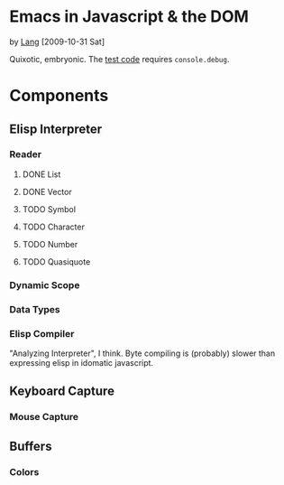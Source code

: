 * Emacs in Javascript & the DOM
by [[file:lang.org][Lang]] [2009-10-31 Sat]

Quixotic, embryonic. The [[http://github.com/langmartin/jsmacs/blob/master/test.html][test code]] requires =console.debug=.

* Components
** Elisp Interpreter
*** Reader
**** DONE List
     CLOSED: [2009-11-01 Sun 14:55]

**** DONE Vector
     CLOSED: [2009-11-01 Sun 14:55]

**** TODO Symbol
**** TODO Character
**** TODO Number
**** TODO Quasiquote

*** Dynamic Scope

*** Data Types

*** Elisp Compiler
"Analyzing Interpreter", I think. Byte compiling is (probably) slower
than expressing elisp in idomatic javascript.

** Keyboard Capture
*** Mouse Capture

** Buffers
*** Colors
